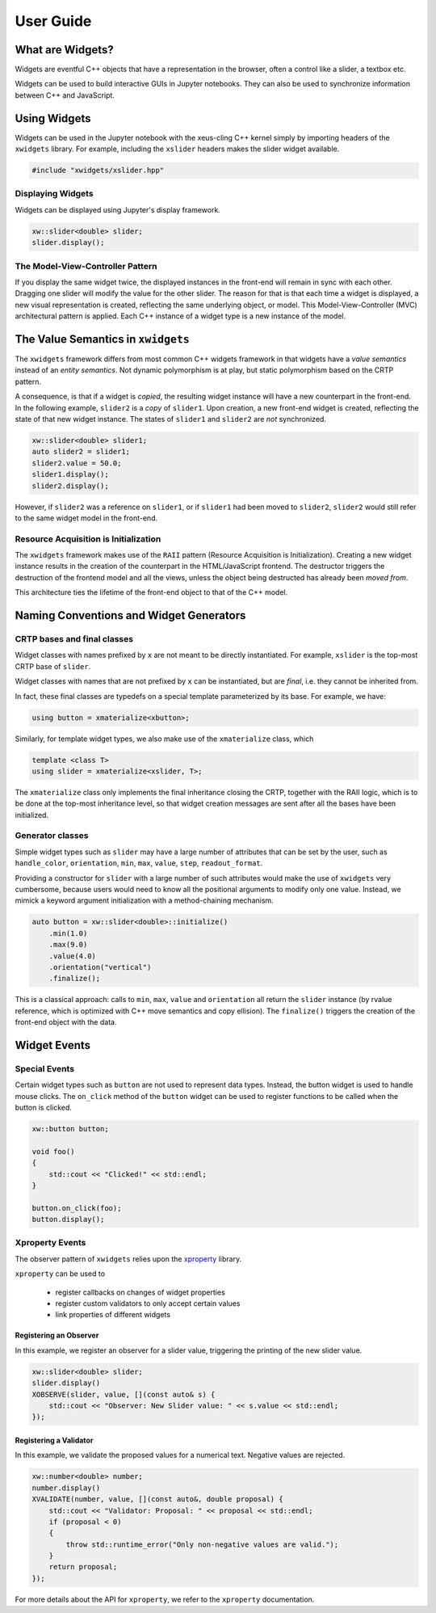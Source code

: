 .. Copyright (c) 2017, Johan Mabille and Sylvain Corlay

   Distributed under the terms of the BSD 3-Clause License.

   The full license is in the file LICENSE, distributed with this software.

User Guide
==========

What are Widgets?
-----------------

Widgets are eventful C++ objects that have a representation in the browser, often a control like a slider, a textbox etc.

Widgets can be used to build interactive GUIs in Jupyter notebooks. They can also be used to synchronize information between C++ and JavaScript.

Using Widgets
-------------

Widgets can be used in the Jupyter notebook with the xeus-cling C++ kernel simply by importing headers of the ``xwidgets`` library. For example, including the ``xslider`` headers makes the slider widget available.

.. code:: cpp

    #include "xwidgets/xslider.hpp"

Displaying Widgets
~~~~~~~~~~~~~~~~~~

Widgets can be displayed using Jupyter's display framework.


.. code:: cpp

    xw::slider<double> slider;
    slider.display();

The Model-View-Controller Pattern
~~~~~~~~~~~~~~~~~~~~~~~~~~~~~~~~~

If you display the same widget twice, the displayed instances in the front-end will remain in sync with each other. Dragging one slider will modify the value for the other slider. The reason for that is that each time a widget is displayed, a new visual representation is created, reflecting the same underlying object, or model. This Model-View-Controller (MVC) architectural pattern is applied. Each C++ instance of a widget type is a new instance of the model.

.. image:: widget-mvc.svg
   :alt: model-view controller

The Value Semantics in ``xwidgets``
-----------------------------------

The ``xwidgets`` framework differs from most common C++ widgets framework in that widgets have a *value semantics* instead of an *entity semantics*. Not dynamic polymorphism is at play, but static polymorphism based on the CRTP pattern.

A consequence, is that if a widget is *copied*, the resulting widget instance will have a new counterpart in the front-end. In the following example, ``slider2`` is a *copy* of ``slider1``. Upon creation, a new front-end widget is created, reflecting the state of that new widget instance. The states of ``slider1`` and ``slider2`` are *not* synchronized.

.. code:: cpp

    xw::slider<double> slider1;
    auto slider2 = slider1;
    slider2.value = 50.0;
    slider1.display();
    slider2.display();

However, if ``slider2`` was a reference on ``slider1``, or if ``slider1`` had been moved to ``slider2``, ``slider2`` would still refer to the same widget model in the front-end.

Resource Acquisition is Initialization
~~~~~~~~~~~~~~~~~~~~~~~~~~~~~~~~~~~~~~

The ``xwidgets`` framework makes use of the ``RAII`` pattern (Resource Acquisition is Initialization). Creating a new widget instance results in the creation of the counterpart in the HTML/JavaScript frontend. The destructor triggers the destruction of the frontend model and all the views, unless the object being destructed has already been *moved from*.

This architecture ties the lifetime of the front-end object to that of the C++ model.

Naming Conventions and Widget Generators
----------------------------------------

CRTP bases and final classes
~~~~~~~~~~~~~~~~~~~~~~~~~~~~

Widget classes with names prefixed by ``x`` are not meant to be directly instantiated. For example, ``xslider`` is the top-most CRTP base of ``slider``.

Widget classes with names that are not prefixed by ``x`` can be instantiated, but are *final*, i.e. they cannot be inherited from.

In fact, these final classes are typedefs on a special template parameterized by its base. For example, we have:

.. code:: cpp

    using button = xmaterialize<xbutton>;

Similarly, for template widget types, we also make use of the ``xmaterialize`` class, which

.. code:: cpp

    template <class T>
    using slider = xmaterialize<xslider, T>;

The ``xmaterialize`` class only implements the final inheritance closing the CRTP, together with the RAII logic, which is to be done at the top-most inheritance level, so that widget creation messages are sent after all the bases have been initialized.

Generator classes
~~~~~~~~~~~~~~~~~

Simple widget types such as ``slider`` may have a large number of attributes that can be set by the user, such as ``handle_color``, ``orientation``, ``min``, ``max``, ``value``, ``step``, ``readout_format``.

Providing a constructor for ``slider`` with a large number of such attributes would make the use of ``xwidgets`` very cumbersome, because users would need to know all the positional arguments to modify only one value. Instead, we mimick a keyword argument initialization with a method-chaining mechanism.

.. code:: cpp

    auto button = xw::slider<double>::initialize()
        .min(1.0)
        .max(9.0)
        .value(4.0)
        .orientation("vertical")
        .finalize();

This is a classical approach: calls to ``min``, ``max``, ``value`` and ``orientation`` all return the ``slider`` instance (by rvalue reference, which is optimized with C++ move semantics and copy ellision). The ``finalize()`` triggers the creation of the front-end object with the data.

Widget Events
-------------

Special Events
~~~~~~~~~~~~~~

Certain widget types such as ``button`` are not used to represent data types. Instead, the button widget is used to handle mouse clicks. The ``on_click`` method of the ``button`` widget can be used to register functions to be called when the button is clicked.

.. code:: cpp

    xw::button button;

    void foo()
    {
        std::cout << "Clicked!" << std::endl;
    }

    button.on_click(foo);
    button.display();

Xproperty Events
~~~~~~~~~~~~~~~~

The observer pattern of ``xwidgets`` relies upon the xproperty_ library.

``xproperty`` can be used to

 - register callbacks on changes of widget properties
 - register custom validators to only accept certain values
 - link properties of different widgets

Registering an Observer
^^^^^^^^^^^^^^^^^^^^^^^

In this example, we register an observer for a slider value, triggering the printing of the new slider value.

.. code:: cpp

    xw::slider<double> slider;
    slider.display()
    XOBSERVE(slider, value, [](const auto& s) {
        std::cout << "Observer: New Slider value: " << s.value << std::endl;
    });

Registering a Validator
^^^^^^^^^^^^^^^^^^^^^^^

In this example, we validate the proposed values for a numerical text. Negative values are rejected.

.. code:: cpp

    xw::number<double> number;
    number.display()
    XVALIDATE(number, value, [](const auto&, double proposal) {
        std::cout << "Validator: Proposal: " << proposal << std::endl;
        if (proposal < 0)
        {
            throw std::runtime_error("Only non-negative values are valid.");
        }
        return proposal;
    });

For more details about the API for ``xproperty``, we refer to the ``xproperty`` documentation.

.. _xproperty: https://github.com/jupyter-xeus/xproperty
